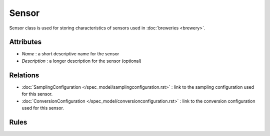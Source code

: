 ======
Sensor
======

Sensor class is used for storing characteristics of sensors used in :doc:`breweries <brewery>`.

Attributes
==========

* *Name* : a short descriptive name for the sensor
* *Description* : a longer description for the sensor (optional)

Relations
=========

* :doc:`SamplingConfiguration </spec_model/samplingconfiguration.rst>` : link to the sampling configuration used for this sensor.
* :doc:`ConversionConfiguration </spec_model/conversionconfiguration.rst>` : link to the conversion configuration used for this sensor.

Rules
=====
